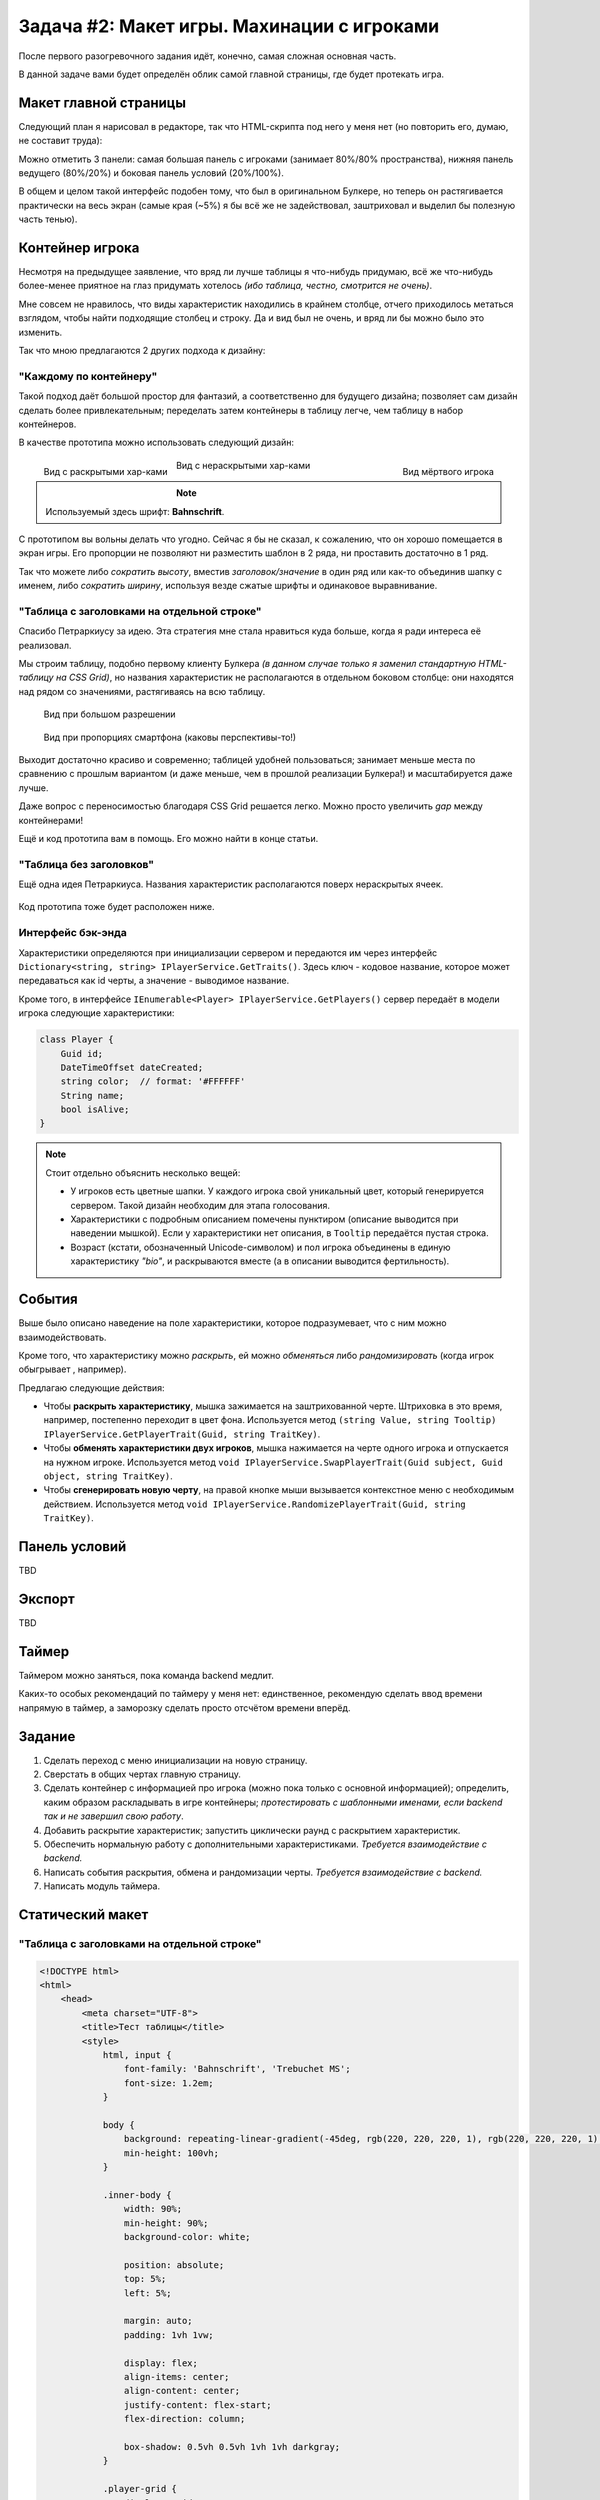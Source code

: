 Задача #2: Макет игры. Махинации с игроками 
===========================================

После первого разогревочного задания идёт, конечно, самая сложная основная часть.

В данной задаче вами будет определён облик самой главной страницы, где будет протекать игра.

Макет главной страницы
----------------------

Следующий план я нарисовал в редакторе, так что HTML-скрипта под него у меня нет (но повторить его, думаю, не составит труда):

.. image:: img/02_layout.png

Можно отметить 3 панели: самая большая панель с игроками (занимает 80%/80% пространства), нижняя панель ведущего (80%/20%) и боковая панель условий (20%/100%).

В общем и целом такой интерфейс подобен тому, что был в оригинальном Булкере, но теперь он растягивается практически на весь экран (самые края (~5%) я бы всё же не задействовал, заштриховал и выделил бы полезную часть тенью).

Контейнер игрока
----------------

Несмотря на предыдущее заявление, что вряд ли лучше таблицы я что-нибудь придумаю, всё же что-нибудь более-менее приятное на глаз придумать хотелось *(ибо таблица, честно, смотрится не очень)*.

Мне совсем не нравилось, что виды характеристик находились в крайнем столбце, отчего приходилось метаться взглядом, чтобы найти подходящие столбец и строку. Да и вид был не очень, и вряд ли бы можно было это изменить.

Так что мною предлагаются 2 других подхода к дизайну:

"Каждому по контейнеру"
~~~~~~~~~~~~~~~~~~~~~~~

Такой подход даёт большой простор для фантазий, а соответственно для будущего дизайна; позволяет сам дизайн сделать более привлекательным; переделать затем контейнеры в таблицу легче, чем таблицу в набор контейнеров.

В качестве прототипа можно использовать следующий дизайн:

.. figure:: img/02_player_box_dead.png
    :width: 240 px
    :align: right

    Вид мёртвого игрока

.. figure:: img/02_player_box.png
    :width: 240 px
    :align: left

    Вид с раскрытыми хар-ками

.. figure:: img/02_player_box_crossed.png
    :width: 240 px

    Вид с нераскрытыми хар-ками

.. note::
    Используемый здесь шрифт: **Bahnschrift**.

С прототипом вы вольны делать что угодно. Сейчас я бы не сказал, к сожалению, что он хорошо помещается в экран игры. Его пропорции не позволяют ни разместить шаблон в 2 ряда, ни проставить достаточно в 1 ряд.

Так что можете либо *сократить высоту*, вместив `заголовок/значение` в один ряд или как-то объединив шапку с именем, либо *сократить ширину*, используя везде сжатые шрифты и одинаковое выравнивание.

"Таблица с заголовками на отдельной строке"
~~~~~~~~~~~~~~~~~~~~~~~~~~~~~~~~~~~~~~~~~~~

Спасибо Петраркиусу за идею. Эта стратегия мне стала нравиться куда больше, когда я ради интереса её реализовал.

Мы строим таблицу, подобно первому клиенту Булкера *(в данном случае только я заменил стандартную HTML-таблицу на CSS Grid)*, но названия характеристик не располагаются в отдельном боковом столбце: они находятся над рядом со значениями, растягиваясь на всю таблицу.

.. figure:: img/02_table_big.png
    
    Вид при большом разрешении

.. figure:: img/02_table_short.png

    Вид при пропорциях смартфона (каковы перспективы-то!)

Выходит достаточно красиво и современно; таблицей удобней пользоваться; занимает меньше места по сравнению с прошлым вариантом (и даже меньше, чем в прошлой реализации Булкера!) и масштабируется даже лучше.

Даже вопрос с переносимостью благодаря CSS Grid решается легко. Можно просто увеличить `gap` между контейнерами!

Ещё и код прототипа вам в помощь. Его можно найти в конце статьи.

"Таблица без заголовков"
~~~~~~~~~~~~~~~~~~~~~~~~

Ещё одна идея Петраркиуса. Названия характеристик располагаются поверх нераскрытых ячеек.

.. figure:: img/02_table_no_headers.png

Код прототипа тоже будет расположен ниже.

Интерфейс бэк-энда
~~~~~~~~~~~~~~~~~~

Характеристики определяются при инициализации сервером и передаются им через интерфейс ``Dictionary<string, string> IPlayerService.GetTraits()``. Здесь ключ - кодовое название, которое может передаваться как id черты, а значение - выводимое название.

Кроме того, в интерфейсе ``IEnumerable<Player> IPlayerService.GetPlayers()`` сервер передаёт в модели игрока следующие характеристики:

.. code-block:: csharp

    class Player {
        Guid id;
        DateTimeOffset dateCreated;
        string color;  // format: '#FFFFFF'
        String name;
        bool isAlive;
    }

.. note::
    Стоит отдельно объяснить несколько вещей:

    * У игроков есть цветные шапки. У каждого игрока свой уникальный цвет, который генерируется сервером. Такой дизайн необходим для этапа голосования.
    * Характеристики с подробным описанием помечены пунктиром (описание выводится при наведении мышкой). Если у характеристики нет описания, в ``Tooltip`` передаётся пустая строка. 
    * Возраст (кстати, обозначенный Unicode-символом) и пол игрока объединены в единую характеристику `"bio"`, и раскрываются вместе (а в описании выводится фертильность).

События
-------

Выше было описано наведение на поле характеристики, которое подразумевает, что с ним можно взаимодействовать.

Кроме того, что характеристику можно *раскрыть*, ей можно *обменяться* либо *рандомизировать* (когда игрок обыгрывает , например).

Предлагаю следующие действия:

* Чтобы **раскрыть характеристику**, мышка зажимается на заштрихованной черте. Штриховка в это время, например, постепенно переходит в цвет фона. Используется метод ``(string Value, string Tooltip) IPlayerService.GetPlayerTrait(Guid, string TraitKey)``.
* Чтобы **обменять характеристики двух игроков**, мышка нажимается на черте одного игрока и отпускается на нужном игроке. Используется метод ``void IPlayerService.SwapPlayerTrait(Guid subject, Guid object, string TraitKey)``.
* Чтобы **сгенерировать новую черту**, на правой кнопке мыши вызывается контекстное меню с необходимым действием. Используется метод ``void IPlayerService.RandomizePlayerTrait(Guid, string TraitKey)``.

Панель условий
--------------

TBD

Экспорт
-------

TBD

Таймер
------

Таймером можно заняться, пока команда backend медлит.

Каких-то особых рекомендаций по таймеру у меня нет: единственное, рекомендую сделать ввод времени напрямую в таймер, а заморозку сделать просто отсчётом времени вперёд.

Задание
-------

#. Сделать переход с меню инициализации на новую страницу.
#. Сверстать в общих чертах главную страницу.
#. Сделать контейнер с информацией про игрока (можно пока только с основной информацией); определить, каким образом раскладывать в игре контейнеры; *протестировать с шаблонными именами, если backend так и не завершил свою работу*.
#. Добавить раскрытие характеристик; запустить циклически раунд с раскрытием характеристик.
#. Обеспечить нормальную работу с дополнительными характеристиками. *Требуется взаимодействие с backend.*
#. Написать события раскрытия, обмена и рандомизации черты. *Требуется взаимодействие с backend.*
#. Написать модуль таймера.

Статический макет
-----------------

"Таблица с заголовками на отдельной строке"
~~~~~~~~~~~~~~~~~~~~~~~~~~~~~~~~~~~~~~~~~~~

.. code-block:: html

    <!DOCTYPE html>
    <html>
        <head>
            <meta charset="UTF-8">
            <title>Тест таблицы</title>
            <style>
                html, input {
                    font-family: 'Bahnschrift', 'Trebuchet MS';
                    font-size: 1.2em;
                }

                body {
                    background: repeating-linear-gradient(-45deg, rgb(220, 220, 220, 1), rgb(220, 220, 220, 1) 1%, rgb(200, 200, 200, 1) 1%, rgb(200, 200, 200, 1) 2%) no-repeat;
                    min-height: 100vh;
                }

                .inner-body {
                    width: 90%;
                    min-height: 90%;
                    background-color: white;

                    position: absolute;
                    top: 5%;
                    left: 5%;

                    margin: auto;
                    padding: 1vh 1vw;

                    display: flex;
                    align-items: center;
                    align-content: center;
                    justify-content: flex-start;
                    flex-direction: column;

                    box-shadow: 0.5vh 0.5vh 1vh 1vh darkgray;
                }

                .player-grid {
                    display: grid;
                    width: minmax(30%, auto);
                    border: 2px solid black;
                    border-radius: 5px;
                    grid-template-columns: repeat(3, 1fr);
                    grid-auto-rows: auto;
                    box-shadow: 0.25vh 0.25vh 0.5vh darkgray;
                }

                .player-grid > div {
                    position: relative;
                    text-align: center;
                    display: flex;
                    align-items: center;
                    align-content: center;
                    justify-content: center;
                }

                .header-box {
                    padding: 0;
                    height: 12px;
                }

                .footer-box {
                    padding: 0;
                    height: 6px;
                }

                .title-box {
                    background-color: darkgray;
                    color: white;
                    font-weight: bold;
                    font-size: 90%;
                    grid-column-start: 1;
                    grid-column-end: 4;
                    padding: 2px;
                }

                .value-box {
                    border-left: 1px solid darkgray;
                    border-right: 1px solid darkgray;
                    background-color: lightgrey;
                    color: black;
                    padding: 6px;
                    min-height: 1.5em;
                    min-width: min(10vw, 12em);
                }

                .covered-child,
                .covered-before,
                .covered-after {
                    position: relative;
                }

                .covered,
                .covered-child > *,
                .covered-before::before,
                .covered-after::after {
                    position: absolute;
                    content: '';
                    display: block;
                    inset: 0;
                    background: repeating-linear-gradient(45deg, rgb(220, 220, 220, 1), rgb(220, 220, 220, 1) 10%, rgb(200, 200, 200, 1) 10%, rgb(200, 200, 200, 1) 20%);
                }

                .dead {
                    filter: invert(100%);
                    -webkit-filter: invert(100%);
                }

                .player-name-box {
                    border-left: 1px dashed darkgray;
                    border-right: 1px dashed darkgray;
                    background-color: white;
                    color: black;
                    padding: 12px;
                    font-size: 150%;
                }

                .color-header {
                    width: 100%;
                    height: 12px;
                }
            </style>
        </head>

        <body>
            <div class="inner-body">
                <div class="player-grid">

                    <div class="header-box" style="background-color: orange;"></div>
                    <div class="header-box" style="background-color: green;"></div>
                    <div class="header-box" style="background-color: blue;"></div>

                    <div class="player-name-box">Montferrat</div>
                    <div class="player-name-box">Mao</div>
                    <div class="player-name-box dead">Magnus ☦</div>

                    <div class="title-box">
                        Биологическая характеристика
                    </div>
                    <div class="value-box">
                        <span style="border-bottom: 2px dashed #000;">♂️ 25 лет</span>
                    </div>
                    <div class="value-box covered">
                    </div>
                    <div class="value-box covered dead">
                    </div>

                    <div class="title-box">
                        Профессия
                    </div>
                    <div class="value-box">
                        Эндокринолог
                    </div>
                    <div class="value-box">
                        Терапевт
                    </div>
                    <div class="value-box dead">
                        Программист
                    </div>

                    <div class="title-box">
                        Фобия
                    </div>
                    <div class="value-box">
                        <span style="border-bottom: 2px dashed #000;">Гелиофобия</span>
                    </div>
                    <div class="value-box">
                        Нет фобии
                    </div>
                    <div class="value-box covered dead">
                    </div>

                    <div class="title-box">
                        Хобби
                    </div>
                    <div class="value-box covered">
                    </div>
                    <div class="value-box covered">
                    </div>
                    <div class="value-box dead">
                        Лыжи
                    </div>

                    <div class="title-box">
                        Состояние здоровья
                    </div>
                    <div class="value-box covered">
                    </div>
                    <div class="value-box covered">
                    </div>
                    <div class="value-box covered dead">
                    </div>

                    <div class="title-box">
                        Дополнительная информация
                    </div>
                    <div class="value-box covered">
                    </div>
                    <div class="value-box">
                        Мазохист
                    </div>
                    <div class="value-box covered dead">
                    </div>

                    <div class="title-box">
                        Багаж
                    </div>
                    <div class="value-box">
                        Костюм для БДСМ
                    </div>
                    <div class="value-box covered">
                    </div>
                    <div class="value-box dead">
                        Шпага
                    </div>

                    <div class="footer-box" style="background-color: orange;"></div>
                    <div class="footer-box" style="background-color: green;"></div>
                    <div class="footer-box" style="background-color: blue;"></div>
                </div>
            </div>
        </body>
    </html>

"Таблица без заголовков"
~~~~~~~~~~~~~~~~~~~~~~~~

.. code-block:: html

    <!DOCTYPE html>
        <html>
            <head>
                <meta charset="UTF-8">
                <title>Тест таблицы</title>
                <style>
                    html, input {
                        font-family: 'Bahnschrift', 'Trebuchet MS';
                        font-size: 1.25em;
                    }
        
                    body {
                        background: repeating-linear-gradient(-45deg, rgb(220, 220, 220, 1), rgb(220, 220, 220, 1) 1%, rgb(200, 200, 200, 1) 1%, rgb(200, 200, 200, 1) 2%) no-repeat;
                        min-height: 100vh;
                    }
        
                    .inner-body {
                        width: 90%;
                        min-height: 90%;
                        background-color: white;
        
                        position: absolute;
                        top: 5%;
                        left: 5%;
        
                        margin: auto;
                        padding: 1vh 1vw;
        
                        display: flex;
                        align-items: center;
                        align-content: center;
                        justify-content: flex-start;
                        flex-direction: column;
        
                        box-shadow: 0.5vh 0.5vh 1vh 1vh darkgray;
                    }
        
                    .player-grid {
                        display: grid;
                        width: fit-content;
                        border: 2px solid black;
                        border-radius: 5px;
                        grid-template-columns: repeat(4, 1fr);
                        grid-auto-rows: auto;
                        box-shadow: 0.25vh 0.25vh 0.5vh darkgray;
                    }
        
                    .player-grid > div {
                        position: relative;
                        text-align: center;
                        display: flex;
                        align-items: center;
                        align-content: center;
                        justify-content: center;
                    }
        
                    .header-box {
                        padding: 0;
                        height: 12px;
                    }
        
                    .footer-box {
                        padding: 0;
                        height: 6px;
                    }
        
                    .value-box {
                        border: 2px 1px solid rgb(190, 190, 190);
                        background-color: whitesmoke;
                        color: black;
                        padding: 6px;
                        min-height: 1.5em;
                        min-width: min(10vw, 12em);
                    }
        
                    .covered {
                        background: repeating-linear-gradient(45deg, rgb(220, 220, 220), rgb(220, 220, 220) 10%, rgb(200, 200, 200) 10%, rgb(200, 200, 200) 20%);
                        font-style: italic;
                        font-weight: bold;
                        font-stretch: semi-condensed;
                        font-size: 75%;
                        color: rgb(160, 160, 160);
                    }

                    .dead {
                        filter: invert(90%);
                        -webkit-filter: invert(90%);
                    }

                    .player-name-box {
                        background-color: white;
                        color: black;
                        padding: 10px;
                        font-size: 130%;
                        font-weight: bold;
                        font-stretch: semi-condensed;
                    }

                    .color-header {
                        width: 100%;
                        height: 12px;
                    }
                </style>
            </head>

            <body>
                <div class="inner-body">
                    <div class="player-grid">

                        <div class="header-box" style="background-color: hsl(0, 100%, 50%);"></div>
                        <div class="header-box" style="background-color: hsl(180, 100%, 50%);"></div>
                        <div class="header-box" style="background-color: hsl(90, 100%, 50%);"></div>
                        <div class="header-box" style="background-color: hsl(270, 100%, 50%);"></div>

                        <div class="player-name-box" style="background-color: hsl(0, 100%, 95%);">Montferrat</div>
                        <div class="player-name-box" style="background-color: hsl(180, 100%, 95%);">Mao</div>
                        <div class="player-name-box dead" style="background-color: hsl(90, 100%, 95%);">Magnus ☦</div>
                        <div class="player-name-box" style="background-color: hsl(270, 100%, 95%);">Ewenmait</div>

                        <div class="value-box">
                            <span style="border-bottom: 2px dashed #000;">♂️ 25 лет</span>
                        </div>
                        <div class="value-box covered">
                            Биологическая характеристика
                        </div>
                        <div class="value-box covered dead">
                            Биологическая характеристика
                        </div>
                        <div class="value-box">
                            <span style="border-bottom: 2px dashed #000;">♀️ 34 года</span>
                        </div>

                        <div class="value-box">
                            Эндокринолог
                        </div>
                        <div class="value-box">
                            Терапевт
                        </div>
                        <div class="value-box dead">
                            Программист
                        </div>
                        <div class="value-box covered">
                            Профессия
                        </div>

                        <div class="value-box">
                            <span style="border-bottom: 2px dashed #000;">Гелиофобия</span>
                        </div>
                        <div class="value-box">
                            Нет фобии
                        </div>
                        <div class="value-box covered dead">
                            Фобия
                        </div>
                        <div class="value-box">
                            <span style="border-bottom: 2px dashed #000;">Арахнофобия</span>
                        </div>

                        <div class="value-box covered">
                            Хобби
                        </div>
                        <div class="value-box covered">
                            Хобби
                        </div>
                        <div class="value-box dead">
                            Лыжи
                        </div>
                        <div class="value-box">
                            Фотография
                        </div>

                        <div class="value-box covered">
                            Состояние здоровья
                        </div>
                        <div class="value-box covered">
                            Состояние здоровья
                        </div>
                        <div class="value-box covered dead">
                            Состояние здоровья
                        </div>
                        <div class="value-box covered">
                            Состояние здоровья
                        </div>

                        <div class="value-box covered">
                            Дополнительная информация
                        </div>
                        <div class="value-box">
                            Мазохист
                        </div>
                        <div class="value-box covered dead">
                            Дополнительная информация
                        </div>
                        <div class="value-box covered">
                            Дополнительная информация
                        </div>

                        <div class="value-box">
                            Костюм для БДСМ
                        </div>
                        <div class="value-box covered">
                            Багаж
                        </div>
                        <div class="value-box dead">
                            Шпага
                        </div>
                        <div class="value-box covered">
                            Багаж
                        </div>

                        <div class="footer-box" style="background-color: hsl(0, 100%, 50%);"></div>
                        <div class="footer-box" style="background-color: hsl(180, 100%, 50%);"></div>
                        <div class="footer-box" style="background-color: hsl(90, 100%, 50%);"></div>
                        <div class="footer-box" style="background-color: hsl(270, 100%, 50%);"></div>
                    </div>
                </div>
            </body>
        </html>
